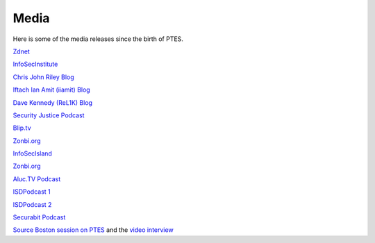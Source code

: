 Media
-----

Here is some of the media releases since the birth of PTES.

`Zdnet <http://www.zdnet.com.au/white-hat-standard-to-out-lazy-testers-339311763.htm>`__

`InfoSecInstitute <http://resources.infosecinstitute.com/standards-for-penetration-testing/>`__

`Chris John Riley
Blog <http://blog.c22.cc/2011/03/04/penetration-testing-execution-standard/>`__

`Iftach Ian Amit (iiamit)
Blog <http://www.iamit.org/blog/2011/03/defining-penetration-testing/>`__

`Dave Kennedy (ReL1K)
Blog <http://www.secmaniac.com/march-2011/the-penetration-testing-execution-standard-ptes-alpha-released/>`__

`Security Justice Podcast <http://securityjustice.com/archives/164>`__

`Blip.tv <http://www.blip.tv/file/4936935>`__

`Zonbi.org <http://www.zonbi.org/>`__

`InfoSecIsland <https://www.infosecisland.com/blogview/12700-PTES-White-Hat-Hackers-Initiative.html>`__

`Zonbi.org <http://www.zonbi.org/archives/454>`__

`Aluc.TV
Podcast <http://blip.tv/file/get/Aluc-Aluc_Radio_EP0x19386.m4a>`__

`ISDPodcast
1 <http://www.isdpodcast.com/episode-318-shooting-the-shit-with-chris-nickerson-indi303/>`__

`ISDPodcast
2 <http://www.isdpodcast.com/episode-321-late-night-with-iftach-ian-amit-iiamit/>`__

`Securabit
Podcast <http://www.securabit.com/2011/03/30/securabit-episode-78-comodogate-and-social-penetration/?utm_source=rss&utm_medium=rss&utm_campaign=securabit-episode-78-comodogate-and-social-penetration>`__

`Source Boston session on
PTES <http://www.sourceconference.com/boston/ptes.asp>`__ and the `video
interview <http://www.sourceconference.com/ptes_interview.m4v>`__
